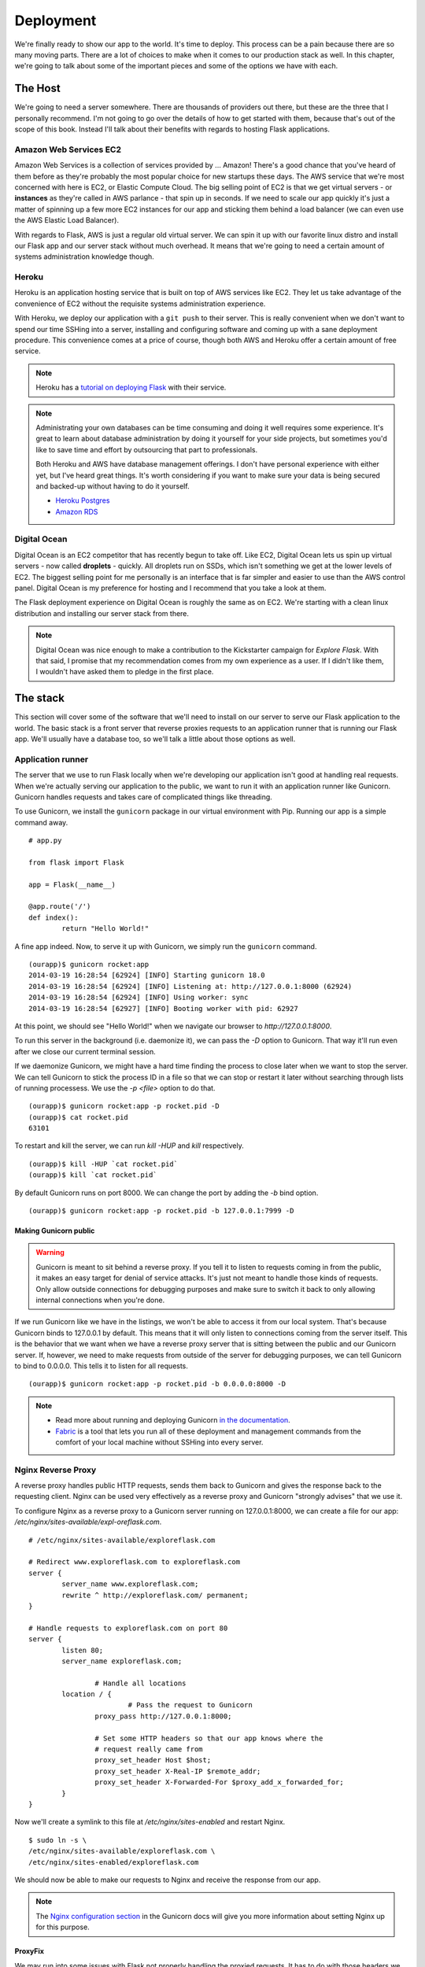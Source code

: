 Deployment
==========

.. image:: _static/images/deployment.png
   :alt: Deployment

We're finally ready to show our app to the world. It's time to deploy.
This process can be a pain because there are so many moving parts. There
are a lot of choices to make when it comes to our production stack as
well. In this chapter, we're going to talk about some of the important
pieces and some of the options we have with each.

The Host
--------

We're going to need a server somewhere. There are thousands of providers
out there, but these are the three that I personally recommend. I'm not
going to go over the details of how to get started with them, because
that's out of the scope of this book. Instead I'll talk about their
benefits with regards to hosting Flask applications.

Amazon Web Services EC2
~~~~~~~~~~~~~~~~~~~~~~~

Amazon Web Services is a collection of services provided by ... Amazon!
There's a good chance that you've heard of them before as they're
probably the most popular choice for new startups these days. The AWS
service that we're most concerned with here is EC2, or Elastic Compute
Cloud. The big selling point of EC2 is that we get virtual servers - or
**instances** as they're called in AWS parlance - that spin up in
seconds. If we need to scale our app quickly it's just a matter of
spinning up a few more EC2 instances for our app and sticking them
behind a load balancer (we can even use the AWS Elastic Load Balancer).

With regards to Flask, AWS is just a regular old virtual server. We can
spin it up with our favorite linux distro and install our Flask app and
our server stack without much overhead. It means that we're going to
need a certain amount of systems administration knowledge though.

Heroku
~~~~~~

Heroku is an application hosting service that is built on top of AWS
services like EC2. They let us take advantage of the convenience of EC2
without the requisite systems administration experience.

With Heroku, we deploy our application with a ``git push`` to their
server. This is really convenient when we don't want to spend our time
SSHing into a server, installing and configuring software and coming up
with a sane deployment procedure. This convenience comes at a price of
course, though both AWS and Heroku offer a certain amount of free
service.

.. note::

   Heroku has a `tutorial on deploying Flask <https://devcenter.heroku.com/articles/getting-started-with-python>`_ with their service.

.. note::

   Administrating your own databases can be time consuming and doing it well requires some experience. It's great to learn about database administration by doing it yourself for your side projects, but sometimes you'd like to save time and effort by outsourcing that part to professionals.

   Both Heroku and AWS have database management offerings. I don't have personal experience with either yet, but I've heard great things. It's worth considering if you want to make sure your data is being secured and backed-up without having to do it yourself.

   - `Heroku Postgres <https://www.heroku.com/postgres>`_
   - `Amazon RDS <https://aws.amazon.com/rds/>`_

Digital Ocean
~~~~~~~~~~~~~

Digital Ocean is an EC2 competitor that has recently begun to take off.
Like EC2, Digital Ocean lets us spin up virtual servers - now called
**droplets** - quickly. All droplets run on SSDs, which isn't something
we get at the lower levels of EC2. The biggest selling point for me
personally is an interface that is far simpler and easier to use than
the AWS control panel. Digital Ocean is my preference for hosting and I
recommend that you take a look at them.

The Flask deployment experience on Digital Ocean is roughly the same as
on EC2. We're starting with a clean linux distribution and installing
our server stack from there.

.. note::

   Digital Ocean was nice enough to make a contribution to the Kickstarter campaign for *Explore Flask*. With that said, I promise that my recommendation comes from my own experience as a user. If I didn't like them, I wouldn't have asked them to pledge in the first place.

The stack
---------

This section will cover some of the software that we'll need to install
on our server to serve our Flask application to the world. The basic
stack is a front server that reverse proxies requests to an application
runner that is running our Flask app. We'll usually have a database too,
so we'll talk a little about those options as well.

Application runner
~~~~~~~~~~~~~~~~~~

The server that we use to run Flask locally when we're developing our
application isn't good at handling real requests. When we're actually
serving our application to the public, we want to run it with an
application runner like Gunicorn. Gunicorn handles requests and takes
care of complicated things like threading.

To use Gunicorn, we install the ``gunicorn`` package in our virtual
environment with Pip. Running our app is a simple command away.

::

    # app.py

    from flask import Flask

    app = Flask(__name__)

    @app.route('/')
    def index():
            return "Hello World!"

A fine app indeed. Now, to serve it up with Gunicorn, we simply run the
``gunicorn`` command.

::

   (ourapp)$ gunicorn rocket:app
   2014-03-19 16:28:54 [62924] [INFO] Starting gunicorn 18.0
   2014-03-19 16:28:54 [62924] [INFO] Listening at: http://127.0.0.1:8000 (62924)
   2014-03-19 16:28:54 [62924] [INFO] Using worker: sync
   2014-03-19 16:28:54 [62927] [INFO] Booting worker with pid: 62927

At this point, we should see "Hello World!" when we navigate our browser to *http://127.0.0.1:8000*.

To run this server in the background (i.e. daemonize it), we can pass the `-D` option to Gunicorn. That way it'll run even after we close our current terminal session.

If we daemonize Gunicorn, we might have a hard time finding the process to close later when we want to stop the server. We can tell Gunicorn to stick the process ID in a file so that we can stop or restart it later without searching through lists of running processess. We use the `-p <file>` option to do that.

::

   (ourapp)$ gunicorn rocket:app -p rocket.pid -D
   (ourapp)$ cat rocket.pid
   63101

To restart and kill the server, we can run `kill -HUP` and `kill` respectively.

::

   (ourapp)$ kill -HUP `cat rocket.pid`
   (ourapp)$ kill `cat rocket.pid`

By default Gunicorn runs on port 8000. We can change the port by adding the `-b` bind option.

::

   (ourapp)$ gunicorn rocket:app -p rocket.pid -b 127.0.0.1:7999 -D

Making Gunicorn public
^^^^^^^^^^^^^^^^^^^^^^

.. warning::

   Gunicorn is meant to sit behind a reverse proxy. If you tell it to listen to requests coming in from the public, it makes an easy target for denial of service attacks. It's just not meant to handle those kinds of requests. Only allow outside connections for debugging purposes and make sure to switch it back to only allowing internal connections when you're done.

If we run Gunicorn like we have in the listings, we won't be able to
access it from our local system. That's because Gunicorn binds to
127.0.0.1 by default. This means that it will only listen to connections
coming from the server itself. This is the behavior that we want when we
have a reverse proxy server that is sitting between the public and our
Gunicorn server. If, however, we need to make requests from outside of
the server for debugging purposes, we can tell Gunicorn to bind to
0.0.0.0. This tells it to listen for all requests.

::

    (ourapp)$ gunicorn rocket:app -p rocket.pid -b 0.0.0.0:8000 -D

.. note::

   - Read more about running and deploying Gunicorn `in the documentation <http://docs.gunicorn.org/en/latest/>`_.
   - `Fabric <http://docs.fabfile.org/en/latest>`_ is a tool that lets you run all of these deployment and management commands from the comfort of your local machine without SSHing into every server.

Nginx Reverse Proxy
~~~~~~~~~~~~~~~~~~~

A reverse proxy handles public HTTP requests, sends them back to
Gunicorn and gives the response back to the requesting client. Nginx can
be used very effectively as a reverse proxy and Gunicorn "strongly
advises" that we use it.

To configure Nginx as a reverse proxy to a Gunicorn server running on
127.0.0.1:8000, we can create a file for our app:
*/etc/nginx/sites-available/expl-oreflask.com*.

::

    # /etc/nginx/sites-available/exploreflask.com

    # Redirect www.exploreflask.com to exploreflask.com
    server {
            server_name www.exploreflask.com;
            rewrite ^ http://exploreflask.com/ permanent;
    }

    # Handle requests to exploreflask.com on port 80
    server {
            listen 80;
            server_name exploreflask.com;

                    # Handle all locations
            location / {
                            # Pass the request to Gunicorn
                    proxy_pass http://127.0.0.1:8000;
                    
                    # Set some HTTP headers so that our app knows where the 
                    # request really came from
                    proxy_set_header Host $host;
                    proxy_set_header X-Real-IP $remote_addr;
                    proxy_set_header X-Forwarded-For $proxy_add_x_forwarded_for;
            }
    }

Now we'll create a symlink to this file at */etc/nginx/sites-enabled*
and restart Nginx.

::

    $ sudo ln -s \
    /etc/nginx/sites-available/exploreflask.com \
    /etc/nginx/sites-enabled/exploreflask.com

We should now be able to make our requests to Nginx and receive the
response from our app.

.. note::

   The `Nginx configuration section <http://docs.gunicorn.org/en/latest/deploy.html#nginx-configuration>`_ in the Gunicorn docs will give you more information about setting Nginx up for this purpose.

ProxyFix
^^^^^^^^

We may run into some issues with Flask not properly handling the proxied
requests. It has to do with those headers we set in the Nginx
configuration. We can use the Werkzeug ProxyFix to ... fix the proxy.

::

    # app.py

    from flask import Flask

    # Import the fixer
    from werkzeug.contrib.fixers import ProxyFix

    app = Flask(__name__)

    # Use the fixer
    app.wsgi_app = ProxyFix(app.wsgi_app)

    @app.route('/')
    def index():
            return "Hello World!"

.. note::

   - Read more about ProxyFix in `the Werkzeug docs <http://werkzeug.pocoo.org/docs/contrib/fixers/#werkzeug.contrib.fixers.ProxyFix>`_.

Summary
-------

-  Three good choices for hosting Flask apps are AWS EC2, Heroku and
   Digital Ocean.
-  The basic deployment stack for a Flask application consists of the
   app, an application runner like Gunicorn and a reverse proxy like
   Nginx.
-  Gunicorn should sit behind Nginx and listen on 127.0.0.1 (internal
   requests) not 0.0.0.0 (external requests).
-  Use Werkzeug's ProxyFix to handle the appropriate proxy headers in
   your Flask application.

